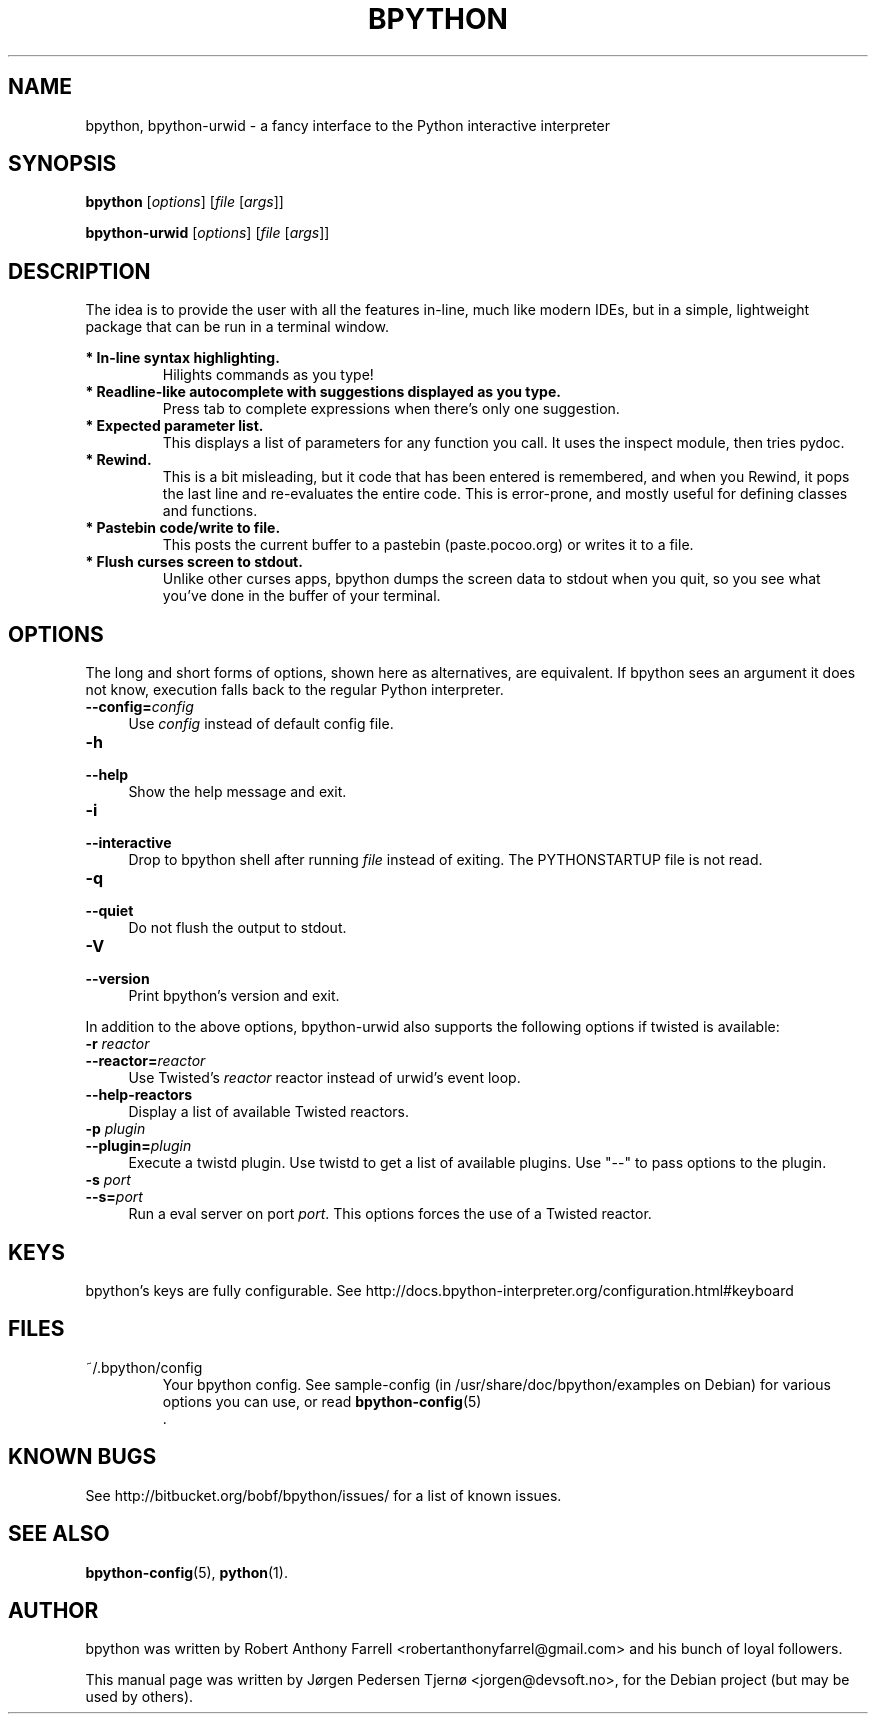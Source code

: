 .\"                                      Hey, EMACS: -*- nroff -*-
.\" First parameter, NAME, should be all caps
.\" Second parameter, SECTION, should be 1-8, maybe w/ subsection
.\" other parameters are allowed: see man(7), man(1)
.TH BPYTHON 1 "September 21, 2009"
.\" Please adjust this date whenever revising the manpage.
.\"
.\" Some roff macros, for reference:
.\" .nh        disable hyphenation
.\" .hy        enable hyphenation
.\" .ad l      left justify
.\" .ad b      justify to both left and right margins
.\" .nf        disable filling
.\" .fi        enable filling
.\" .br        insert line break
.\" .sp <n>    insert n+1 empty lines
.\" for manpage-specific macros, see man(7)
.SH NAME
bpython, bpython-urwid \- a fancy interface to the Python interactive interpreter
.SH SYNOPSIS
.B bpython
[\fIoptions\fR] [\fIfile\fR [\fIargs\fR]]

.B bpython-urwid
[\fIoptions\fR] [\fIfile\fR [\fIargs\fR]]
.SH DESCRIPTION
The idea is to provide the user with all the features
in\-line, much like modern IDEs, but in a simple,
lightweight package that can be run in a terminal
window.

.B * In\-line syntax highlighting.
.RS
Hilights commands as you type!
.RE
.B * Readline\-like autocomplete with suggestions displayed as you type.
.RS
Press tab to complete expressions when there's only one suggestion.
.RE
.B * Expected parameter list.
.RS
This displays a list of parameters for any function you call. It uses the inspect module, then tries pydoc.
.RE
.B * Rewind.
.RS
This is a bit misleading, but it code that has been entered is remembered, and when you Rewind, it pops the last line and re\-evaluates the entire code. This is error\-prone, and mostly useful for defining classes and functions. 
.RE
.B * Pastebin code/write to file.
.RS
This posts the current buffer to a pastebin (paste.pocoo.org) or writes it to a file.
.RE
.B * Flush curses screen to stdout.
.RS
Unlike other curses apps, bpython dumps the screen data to stdout when you quit, so you see what you've done in the buffer of your terminal.
.RE

.SH OPTIONS
The long and short forms of options, shown here as alternatives, are
equivalent. If bpython sees an argument it does not know, execution falls
back to the regular Python interpreter.
.IP "\fB\-\-config=\fR\fIconfig\fR" 4
.PD
Use \fIconfig\fR instead of default config file.
.IP "\fB\-h\fR" 4
.PD 0
.IP "\fB\-\-help\fR" 4
.PD
Show the help message and exit.
.IP "\fB\-i\fR" 4
.PD 0
.IP "\fB\-\-interactive\fR" 4
.PD
Drop to bpython shell after running \fIfile\fR instead of exiting.
The PYTHONSTARTUP file is not read.
.IP "\fB\-q\fR" 4
.PD 0
.IP "\fB\-\-quiet\fR" 4
.PD
Do not flush the output to stdout.
.IP "\fB\-V\fR" 4
.PD 0
.IP "\fB\-\-version\fR" 4
.PD
Print bpython's version and exit.

.PP
In addition to the above options, bpython-urwid also supports the following
options if twisted is available:
.IP "\fB\-r \fR\fIreactor\fR" 4
.PD 0
.IP "\fB\-\-reactor=\fR\fIreactor\fR" 4
.PD
Use Twisted's \fIreactor\fR reactor instead of urwid's event loop.

.IP "\fB\-\-help\-reactors\fR" 4
.PD
Display a list of available Twisted reactors.

.IP "\fB\-p \fR\fIplugin\fR" 4
.PD 0
.IP "\fB\-\-plugin=\fR\fIplugin\fR" 4
.PD
Execute a twistd plugin. Use twistd to get a list of available plugins. Use
"\-\-" to pass options to the plugin.

.IP "\fB\-s \fR\fIport\fR" 4
.PD 0
.IP "\fB\-\-s=\fR\fIport\fR" 4
.PD
Run a eval server on port \fIport\fR. This options forces the use of a Twisted
reactor.

.SH KEYS
bpython's keys are fully configurable. See
http://docs.bpython-interpreter.org/configuration.html#keyboard

.SH FILES
~/.bpython/config
.RS
Your bpython config. See sample-config (in /usr/share/doc/bpython/examples on Debian) for various options you can use, or read
.BR bpython-config (5)
 .
.RE

.SH KNOWN BUGS
See http://bitbucket.org/bobf/bpython/issues/ for a list of known issues.

.SH SEE ALSO
.BR bpython-config (5),
.BR python (1).

.SH AUTHOR
bpython was written by Robert Anthony Farrell <robertanthonyfarrel@gmail.com> and his bunch of loyal followers.
.PP
This manual page was written by Jørgen Pedersen Tjernø <jorgen@devsoft.no>,
for the Debian project (but may be used by others).
